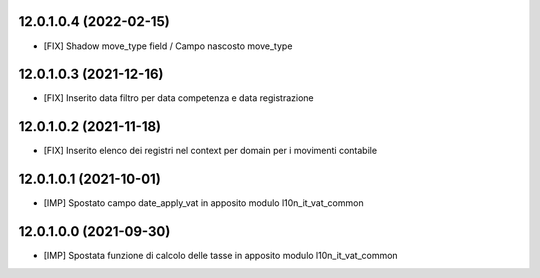 12.0.1.0.4 (2022-02-15)
~~~~~~~~~~~~~~~~~~~~~~~

* [FIX] Shadow move_type field / Campo nascosto move_type

12.0.1.0.3 (2021-12-16)
~~~~~~~~~~~~~~~~~~~~~~~

* [FIX] Inserito data filtro per data competenza e data registrazione

12.0.1.0.2 (2021-11-18)
~~~~~~~~~~~~~~~~~~~~~~~

* [FIX] Inserito elenco dei registri nel context per domain per i movimenti contabile

12.0.1.0.1 (2021-10-01)
~~~~~~~~~~~~~~~~~~~~~~~

* [IMP] Spostato campo date_apply_vat in apposito modulo l10n_it_vat_common

12.0.1.0.0 (2021-09-30)
~~~~~~~~~~~~~~~~~~~~~~~

* [IMP] Spostata funzione di calcolo delle tasse in apposito modulo l10n_it_vat_common
